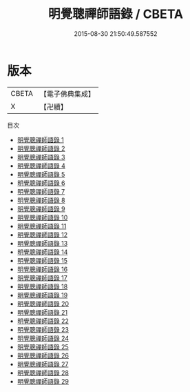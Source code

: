 #+TITLE: 明覺聰禪師語錄 / CBETA

#+DATE: 2015-08-30 21:50:49.587552
* 版本
 |     CBETA|【電子佛典集成】|
 |         X|【卍續】    |
目次
 - [[file:KR6q0382_001.txt][明覺聰禪師語錄 1]]
 - [[file:KR6q0382_002.txt][明覺聰禪師語錄 2]]
 - [[file:KR6q0382_003.txt][明覺聰禪師語錄 3]]
 - [[file:KR6q0382_004.txt][明覺聰禪師語錄 4]]
 - [[file:KR6q0382_005.txt][明覺聰禪師語錄 5]]
 - [[file:KR6q0382_006.txt][明覺聰禪師語錄 6]]
 - [[file:KR6q0382_007.txt][明覺聰禪師語錄 7]]
 - [[file:KR6q0382_008.txt][明覺聰禪師語錄 8]]
 - [[file:KR6q0382_009.txt][明覺聰禪師語錄 9]]
 - [[file:KR6q0382_010.txt][明覺聰禪師語錄 10]]
 - [[file:KR6q0382_011.txt][明覺聰禪師語錄 11]]
 - [[file:KR6q0382_012.txt][明覺聰禪師語錄 12]]
 - [[file:KR6q0382_013.txt][明覺聰禪師語錄 13]]
 - [[file:KR6q0382_014.txt][明覺聰禪師語錄 14]]
 - [[file:KR6q0382_015.txt][明覺聰禪師語錄 15]]
 - [[file:KR6q0382_016.txt][明覺聰禪師語錄 16]]
 - [[file:KR6q0382_017.txt][明覺聰禪師語錄 17]]
 - [[file:KR6q0382_018.txt][明覺聰禪師語錄 18]]
 - [[file:KR6q0382_019.txt][明覺聰禪師語錄 19]]
 - [[file:KR6q0382_020.txt][明覺聰禪師語錄 20]]
 - [[file:KR6q0382_021.txt][明覺聰禪師語錄 21]]
 - [[file:KR6q0382_022.txt][明覺聰禪師語錄 22]]
 - [[file:KR6q0382_023.txt][明覺聰禪師語錄 23]]
 - [[file:KR6q0382_024.txt][明覺聰禪師語錄 24]]
 - [[file:KR6q0382_025.txt][明覺聰禪師語錄 25]]
 - [[file:KR6q0382_026.txt][明覺聰禪師語錄 26]]
 - [[file:KR6q0382_027.txt][明覺聰禪師語錄 27]]
 - [[file:KR6q0382_028.txt][明覺聰禪師語錄 28]]
 - [[file:KR6q0382_029.txt][明覺聰禪師語錄 29]]
